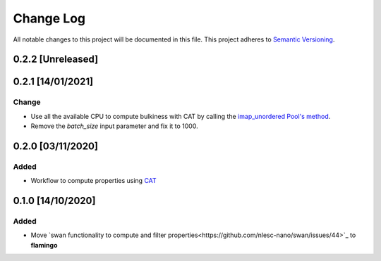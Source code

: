 ##########
Change Log
##########

All notable changes to this project will be documented in this file.
This project adheres to `Semantic Versioning <http://semver.org/>`_.

0.2.2 [Unreleased]
******************

0.2.1 [14/01/2021]
******************
Change
-----
* Use all the available CPU to compute bulkiness with CAT by calling the `imap_unordered Pool's method <https://docs.python.org/3/library/multiprocessing.html#multiprocessing.pool.Pool.imap_unordered>`_.
* Remove the `batch_size` input parameter and fix it to 1000.
  

0.2.0 [03/11/2020]
******************

Added
-----
* Workflow to compute properties using `CAT <https://github.com/nlesc-nano/CAT>`_


0.1.0 [14/10/2020]
******************

Added
-----
* Move `swan functionality to compute and filter properties<https://github.com/nlesc-nano/swan/issues/44>`_ to **flamingo**
